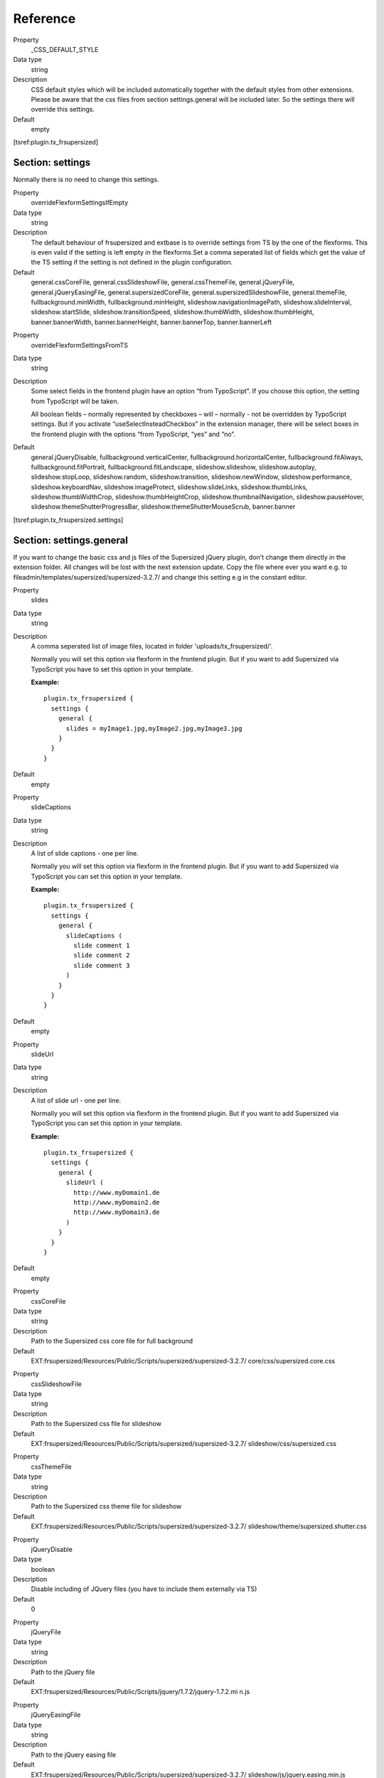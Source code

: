 .. ==================================================
.. FOR YOUR INFORMATION
.. --------------------------------------------------
.. -*- coding: utf-8 -*- with BOM.

.. ==================================================
.. DEFINE SOME TEXTROLES
.. --------------------------------------------------
.. role::   underline
.. role::   typoscript(code)
.. role::   ts(typoscript)
   :class:  typoscript
.. role::   php(code)


Reference
^^^^^^^^^

.. ### BEGIN~OF~TABLE ###

.. container:: table-row

   Property
         \_CSS\_DEFAULT\_STYLE

   Data type
         string

   Description
         CSS default styles which will be included automatically together with
         the default styles from other extensions. Please be aware that the css
         files from section settings.general will be included later. So the
         settings there will override this settings.

   Default
        empty


.. ###### END~OF~TABLE ######

[tsref:plugin.tx\_frsupersized]


Section: settings
"""""""""""""""""

Normally there is no need to change this settings.

.. ### BEGIN~OF~TABLE ###

.. container:: table-row

   Property
         overrideFlexformSettingsIfEmpty

   Data type
         string

   Description
         The default behaviour of frsupersized and extbase is to override
         settings from TS by the one of the flexforms. This is even valid if
         the setting is left empty in the flexforms.Set a comma seperated list
         of fields which get the value of the TS setting if the setting is not
         defined in the plugin configuration.

   Default
         general.cssCoreFile, general.cssSlideshowFile, general.cssThemeFile,
         general.jQueryFile, general.jQueryEasingFile,
         general.supersizedCoreFile, general.supersizedSlideshowFile,
         general.themeFile, fullbackground.minWidth, fullbackground.minHeight,
         slideshow.navigationImagePath, slideshow.slideInterval,
         slideshow.startSlide, slideshow.transitionSpeed, slideshow.thumbWidth,
         slideshow.thumbHeight, banner.bannerWidth, banner.bannerHeight,
         banner.bannerTop, banner.bannerLeft

.. container:: table-row

   Property
         overrideFlexformSettingsFromTS

   Data type
         string

   Description
         Some select fields in the frontend plugin have an option “from
         TypoScript”. If you choose this option, the setting from TypoScript
         will be taken.

         All boolean fields – normally represented by checkboxes – will –
         normally - not be overridden by TypoScript settings. But if you
         activate “useSelectInsteadCheckbox” in the extension manager, there
         will be select boxes in the frontend plugin with the options “from
         TypoScript, “yes” and “no”.

   Default
         general.jQueryDisable, fullbackground.verticalCenter,
         fullbackground.horizontalCenter, fullbackground.fitAlways,
         fullbackground.fitPortrait, fullbackground.fitLandscape,
         slideshow.slideshow, slideshow.autoplay, slideshow.stopLoop,
         slideshow.random, slideshow.transition, slideshow.newWindow,
         slideshow.performance, slideshow.keyboardNav, slideshow.imageProtect,
         slideshow.slideLinks, slideshow.thumbLinks, slideshow.thumbWidthCrop,
         slideshow.thumbHeightCrop, slideshow.thumbnailNavigation,
         slideshow.pauseHover, slideshow.themeShutterProgressBar,
         slideshow.themeShutterMouseScrub, banner.banner



.. ###### END~OF~TABLE ######

[tsref:plugin.tx\_frsupersized.settings]


Section: settings.general
"""""""""""""""""""""""""

If you want to change the basic css and js files of the Supersized
jQuery plugin, don't change them directly in the extension folder. All
changes will be lost with the next extension update. Copy the file
where ever you want e.g. to
fileadmin/templates/supersized/supersized-3.2.7/ and change this
setting e.g in the constant editor.

.. ### BEGIN~OF~TABLE ###

.. container:: table-row

   Property
         slides

   Data type
         string

   Description
         A comma seperated list of image files, located in folder
         'uploads/tx\_frsupersized/'.

         Normally you will set this option via flexform in the frontend plugin.
         But if you want to add Supersized via TypoScript you have to set this
         option in your template.

         **Example:**

         ::

            plugin.tx_frsupersized {
              settings {
                general {
                  slides = myImage1.jpg,myImage2.jpg,myImage3.jpg
                }
              }
            }

   Default
        empty


.. container:: table-row

   Property
         slideCaptions

   Data type
         string

   Description
         A list of slide captions - one per line.

         Normally you will set this option via flexform in the frontend plugin.
         But if you want to add Supersized via TypoScript you can set this
         option in your template.

         **Example:**

         ::

            plugin.tx_frsupersized {
              settings {
                general {
                  slideCaptions (
                    slide comment 1
                    slide comment 2
                    slide comment 3
                  )
                }
              }
            }

   Default
        empty

.. container:: table-row

   Property
         slideUrl

   Data type
         string

   Description
         A list of slide url - one per line.

         Normally you will set this option via flexform in the frontend plugin.
         But if you want to add Supersized via TypoScript you can set this
         option in your template.

         **Example:**

         ::

            plugin.tx_frsupersized {
              settings {
                general {
                  slideUrl (
                    http://www.myDomain1.de
                    http://www.myDomain2.de
                    http://www.myDomain3.de
                  )
                }
              }
            }

   Default
        empty

.. container:: table-row

   Property
         cssCoreFile

   Data type
         string

   Description
         Path to the Supersized css core file for full background

   Default
         EXT:frsupersized/Resources/Public/Scripts/supersized/supersized-3.2.7/
         core/css/supersized.core.css


.. container:: table-row

   Property
         cssSlideshowFile

   Data type
         string

   Description
         Path to the Supersized css file for slideshow

   Default
         EXT:frsupersized/Resources/Public/Scripts/supersized/supersized-3.2.7/
         slideshow/css/supersized.css


.. container:: table-row

   Property
         cssThemeFile

   Data type
         string

   Description
         Path to the Supersized css theme file for slideshow

   Default
         EXT:frsupersized/Resources/Public/Scripts/supersized/supersized-3.2.7/
         slideshow/theme/supersized.shutter.css


.. container:: table-row

   Property
         jQueryDisable

   Data type
         boolean

   Description
         Disable including of JQuery files (you have to include them externally
         via TS)

   Default
         0


.. container:: table-row

   Property
         jQueryFile

   Data type
         string

   Description
         Path to the jQuery file

   Default
         EXT:frsupersized/Resources/Public/Scripts/jquery/1.7.2/jquery-1.7.2.mi
         n.js


.. container:: table-row

   Property
         jQueryEasingFile

   Data type
         string

   Description
         Path to the jQuery easing file

   Default
         EXT:frsupersized/Resources/Public/Scripts/supersized/supersized-3.2.7/
         slideshow/js/jquery.easing.min.js


.. container:: table-row

   Property
         supersizedCoreFile

   Data type
         string

   Description
         Path to the Supersized javascript core file for full background

   Default
         EXT:frsupersized/Resources/Public/Scripts/supersized/supersized-3.2.7/
         core/js/supersized.core.3.2.1.min.js


.. container:: table-row

   Property
         supersizedSlideshowFile

   Data type
         string

   Description
         Path to the Supersized javascript file for slideshow

   Default
         EXT:frsupersized/Resources/Public/Scripts/supersized/supersized-3.2.7/
         slideshow/js/supersized.3.2.7.min.js


.. container:: table-row

   Property
         themeFile

   Data type
         string

   Description
         Path to the Supersized javascript theme file for slideshow

         I had to changed the original files a bit. The changed versions are:

         supersized.shutter.changed.min.js

         supersized.shutter.changed.js

         The original files you can find here:

         EXT:frsupersized/Resources/Public/Scripts/supersized/supersized-3.2.7/
         slideshow/theme/supersized.shutter.min.js

         EXT:frsupersized/Resources/Public/Scripts/supersized/supersized-3.2.7/
         slideshow/theme/supersized.shutter.js

   Default
         EXT:frsupersized/Resources/Public/Scripts/supersized/supersized-3.2.7/
         slideshow/theme/supersized.shutter.changed.min.js


.. ###### END~OF~TABLE ######

[tsref:plugin.tx\_frsupersized.settings.general]


Section: settings.fullbackground
""""""""""""""""""""""""""""""""

.. ### BEGIN~OF~TABLE ###

.. container:: table-row

   Property
         minWidth

   Data type
         integer

   Description
         Minimal width of background image

   Default
         0


.. container:: table-row

   Property
         minHeight

   Data type
         integer

   Description
         Minimal height of background image

   Default
         0


.. container:: table-row

   Property
         verticalCenter

   Data type
         boolean

   Description
         Center images vertically.

   Default
         0


.. container:: table-row

   Property
         horizontalCenter

   Data type
         boolean

   Description
         Center images horizontally.

   Default
         0


.. container:: table-row

   Property
         fitAlways

   Data type
         boolean

   Description
         Image will never exceed browser width or height.

   Default
         0


.. container:: table-row

   Property
         fitPortrait

   Data type
         boolean

   Description
         Portrait images will not exceed browser height.

   Default
         0


.. container:: table-row

   Property
         fitLandscape

   Data type
         boolean

   Description
         Landscape images will not exceed browser width.

   Default
         0


.. ###### END~OF~TABLE ######

[tsref:plugin.tx\_frsupersized.settings.fullbackground]


Section: settings.slideshow
"""""""""""""""""""""""""""

.. ### BEGIN~OF~TABLE ###

.. container:: table-row

   Property
         slideshow

   Data type
         boolean

   Description
         Activate slideshow.

   Default
         0


.. container:: table-row

   Property
         autoplay

   Data type
         boolean

   Description
         Start Slideshow directly.

   Default
         0


.. container:: table-row

   Property
         slideInterval

   Data type
         integer

   Description
         Time between slide changes in milliseconds.

   Default
         5000


.. container:: table-row

   Property
         startSlide

   Data type
         integer

   Description
         Start slide (0 is random)

   Default
         1


.. container:: table-row

   Property
         stopLoop

   Data type
         boolean

   Description
         Pauses slideshow on last slide

   Default
         0


.. container:: table-row

   Property
         random

   Data type
         boolean

   Description
         Randomize slide order. Ignores start slide.

   Default
         0


.. container:: table-row

   Property
         transition

   Data type
         integer

   Description
         Transition Mode

         Allowed values:

         0-None, 1-Fade, 2-Slide Top, 3-Slide Right, 4-Slide Bottom, 5-Slide
         Left, 6-Carousel Right, 7-Carousel Left

   Default
         1


.. container:: table-row

   Property
         transitionSpeed

   Data type
         integer

   Description
         Speed of transition in milliseconds.

   Default
         1000


.. container:: table-row

   Property
         newWindow

   Data type
         boolean

   Description
         Image links open in new window/tab

   Default
         0


.. container:: table-row

   Property
         keyboardNav

   Data type
         boolean

   Description
         Activate keyboard navigation.

   Default
         1


.. container:: table-row

   Property
         performance

   Data type
         integer

   Description
         The Performance.

         Allowed values:

         0-Normal, 1-Hybrid speed/quality, 2-Optimizes image quality,
         3-Optimizes transition speed (Only works for Firefox/IE, not Webkit)

   Default
         1


.. container:: table-row

   Property
         imageProtect

   Data type
         boolean

   Description
         Disables image dragging and right click with Javascript.

   Default
         0


.. container:: table-row

   Property
         slideLinks

   Data type
         string

   Description
         Individual links for each slide

         Allowed values:

         false, num, name, blank

   Default
         blank


.. container:: table-row

   Property
         pauseHover

   Data type
         boolean

   Description
         Pauses slideshow while current image hovered over.

   Default
         0


.. container:: table-row

   Property
         thumbLinks

   Data type
         boolean

   Description
         Individual thumb links for each slide

   Default
         0


.. container:: table-row

   Property
         thumbWidth

   Data type
         integer

   Description
         Thumb width

   Default
         150


.. container:: table-row

   Property
         thumbWidthCrop

   Data type
         boolean

   Description
         Activate horzontal cropping of thumb

   Default
         0


.. container:: table-row

   Property
         thumbHeight

   Data type
         integer

   Description
         Thumb height

   Default
         108


.. container:: table-row

   Property
         thumbHeightCrop

   Data type
         boolean

   Description
         Activate vertikal cropping of thumb

   Default
         0


.. container:: table-row

   Property
         thumbnailNavigation

   Data type
         boolean

   Description
         Thumbnail navigation - previous and next thumbs

   Default
         0


.. container:: table-row

   Property
         navigation

   Data type
         boolean

   Description
         Arrow navigation

   Default
         0


.. container:: table-row

   Property
         navigationImagePath

   Data type
         string

   Description
         Path to folder of image files for navigation.

   Default
         EXT:frsupersized/Resources/Public/Scripts/supersized/supersized-3.2.7/
         slideshow/img/


.. container:: table-row

   Property
         controlBar

   Data type
         boolean

   Description
         Activate the Supersized control bar

   Default
         0


.. container:: table-row

   Property
         slideCounter

   Data type
         boolean

   Description
         Enable the slide counter.

   Default
         0


.. container:: table-row

   Property
         slideCaptions

   Data type
         boolean

   Description
         Enable slide captions.

   Default
         0


.. container:: table-row

   Property
         themeShutterProgressBar

   Data type
         boolean

   Description
         Theme shutter option: Progress bar that runs based on the the slide
         interval.

   Default
         0


.. container:: table-row

   Property
         themeShutterMouseScrub

   Data type
         boolean

   Description
         Theme shutter option: Makes the thumbnail list navigate left or right
         based on the mouse location.

   Default
         0


.. ###### END~OF~TABLE ######

[tsref:plugin.tx\_frsupersized.settings.slideshow]


Section: settings.banner
""""""""""""""""""""""""

.. ### BEGIN~OF~TABLE ###

.. container:: table-row

   Property
         banner

   Data type
         boolean

   Description
         Activate banner

   Default
         0


.. container:: table-row

   Property
         bannerWidth

   Data type
         integer

   Description
         Banner width

   Default
        empty

.. container:: table-row

   Property
         bannerHeight

   Data type
         integer

   Description
         Banner height

   Default
        empty

.. container:: table-row

   Property
         bannerTop

   Data type
         integer

   Description
         Distance of the banner from the top of the window in pixels (css: top)

   Default
        empty

.. container:: table-row

   Property
         bannerLeft

   Data type
         integer

   Description
         Distance of the banner from the left edge of the window (css: left)

   Default
        empty

.. ###### END~OF~TABLE ######

[tsref:plugin.tx\_frsupersized.settings.banner]


Section: view
"""""""""""""

.. ### BEGIN~OF~TABLE ###

.. container:: table-row

   Property
         templateRootPath

   Data type
         string

   Description
         In the sub folder Supersized of the default templateRootPath you will
         find the fluid templates.

         If you want to change this templates, don't change them directly in
         the default extension folder. All changes will be lost with the next
         extension update. Copy the sub folder Supersized where ever you want
         e.g. to fileadmin/templates/ and change this setting e.g in the
         constant editor.

         **Example:**

         ::

            plugin.tx_frsupersized.view.templateRootPath =  fileadmin/templates/

   Default
         EXT:frsupersized/Resources/Private/Templates/


.. container:: table-row

   Property
         partialRootPath

   Data type
         string

   Description
         The folder for the partial fluid templates.

   Default
         EXT:frsupersized/Resources/Private/Partials/


.. container:: table-row

   Property
         layoutRootPath

   Data type
         string

   Description
         The folder for the layout fluid templates.

   Default
         EXT:frsupersized/Resources/Private/Layouts/


.. ###### END~OF~TABLE ######

[tsref:plugin.tx\_frsupersized.view]


Example
"""""""

Here is the whole default configuration of the extension frsupersized:

::

   plugin.tx_frsupersized {
     settings {
       general {
         cssCoreFile = EXT:frsupersized/Resources/Public/Scripts/supersized/supersized-3.2.7/core/css/supersized.core.css
         cssSlideshowFile = EXT:frsupersized/Resources/Public/Scripts/supersized/supersized-3.2.7/slideshow/css/supersized.css
         cssThemeFile = EXT:frsupersized/Resources/Public/Scripts/supersized/supersized-3.2.7/slideshow/theme/supersized.shutter.css
         jQueryDisable = 0
         jQueryFile = EXT:frsupersized/Resources/Public/Scripts/jquery/1.7.2/jquery-1.7.2.min.js
         jQueryEasingFile = EXT:frsupersized/Resources/Public/Scripts/supersized/supersized-3.2.7/slideshow/js/jquery.easing.min.js
         supersizedCoreFile = EXT:frsupersized/Resources/Public/Scripts/supersized/supersized-3.2.7/core/js/supersized.core.3.2.1.min.js
         supersizedSlideshowFile = EXT:frsupersized/Resources/Public/Scripts/supersized/supersized-3.2.7/slideshow/js/supersized.3.2.7.min.js
         themeFile = EXT:frsupersized/Resources/Public/Scripts/supersized/supersized-3.2.7/slideshow/theme/supersized.shutter.js
       }
       fullbackground {
         minWidth = 0
         minHeight = 0
         verticalCenter = 0
         horizontalCenter = 0
         fitAlways = 0
         fitPortrait = 0
         fitLandscape = 0
       }
       slideshow {
         slideshow = 0
         autoplay = 0
         slideInterval = 5000
         startSlide = 1
         stopLoop = 0
         random = 0
         transition = 1
         transitionSpeed = 1000
         newWindow = 0
         keyboardNav = 1
         performance = 1
         imageProtect = 0
         slideLinks = blank
         pauseHover = 0
         thumbLinks = 0
         thumbWidth = 150
         thumbWidthCrop = 0
         thumbHeight = 108
         thumbHeightCrop = 0
         thumbnailNavigation = 0
         navigation = 0
         navigationImagePath = EXT:frsupersized/Resources/Public/Scripts/supersized/supersized-3.2.7/slideshow/img/
         controlBar = 0
         slideCounter = 0
         slideCaptions = 0
         themeShutterProgressBar = 0
         themeShutterMouseScrub = 0
       }
       banner {
         banner = 0
         bannerWidth =
         bannerHeight =
         bannerTop =
         bannerLeft =
       }
     }
     view {
       templateRootPath = EXT:frsupersized/Resources/Private/Templates/
       partialRootPath = EXT:frsupersized/Resources/Private/Partials/
       layoutRootPath = EXT:frsupersized/Resources/Private/Layouts/
     }
   }

